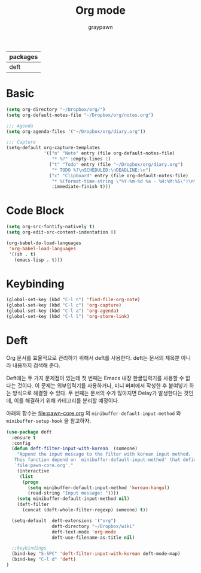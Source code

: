 #+TITLE:Org mode
#+AUTHOR: graypawn
#+EMAIL: choi.pawn@gmail.com
#+OPTIONS: toc:2 num:nil ^:nil
| packages |
|----------|
| deft     |
* Basic
#+BEGIN_SRC emacs-lisp
(setq org-directory "~/Dropbox/org/")
(setq org-default-notes-file "~/Dropbox/org/notes.org")

;;; Agenda
(setq org-agenda-files '("~/Dropbox/org/diary.org"))

;;; Capture
(setq-default org-capture-templates
              '(("n" "Note" entry (file org-default-notes-file)
                 "* %?" :empty-lines 1)
                ("t" "Todo" entry (file "~/Dropbox/org/diary.org")
                 "* TODO %?\nSCHEDULED:\nDEADLINE:\n")
                ("c" "Clipboard" entry (file org-default-notes-file)
                 "* %(format-time-string \"%Y-%m-%d %a - %H:%M:%S\")\n%x"
                 :immediate-finish t)))
#+END_SRC
* Code Block
#+BEGIN_SRC emacs-lisp
(setq org-src-fontify-natively t)
(setq org-edit-src-content-indentation 0)

(org-babel-do-load-languages
 'org-babel-load-languages
 '((sh . t)
   (emacs-lisp . t)))
#+END_SRC
* Keybinding
#+BEGIN_SRC emacs-lisp
(global-set-key (kbd "C-l n") 'find-file-org-note)
(global-set-key (kbd "C-l c") 'org-capture)
(global-set-key (kbd "C-l a") 'org-agenda)
(global-set-key (kbd "C-l l") 'org-store-link)
#+END_SRC
* Deft
Org 문서를 효율적으로 관리하기 위해서 deft를 사용한다.
deft는 문서의 제목뿐 아니라 내용까지 검색해 준다.

Deft에는 두 가지 문제점이 있는데 첫 번째는 Emacs 내장 한글입력기를 사용할 수 없다는 것이다.
이 문제는 외부입력기를 사용하거나, 미니 버퍼에서 작성한 후 붙여넣기 하는 방식으로 해결할 수 있다.
두 번째는 문서의 수가 많아지면 Delay가 발생한다는 것인데, 이를 해결하기 위해 카테고리를 분리할 예정이다.

아래의 함수는 [[file:pawn-core.org]] 의 ~minibuffer-default-input-method~ 와
~minibuffer-setup-hook~ 을 참고하자.

#+BEGIN_SRC emacs-lisp
(use-package deft
  :ensure t
  :config
  (defun deft-filter-input-with-korean  (someone)
    "Append the input message to the filter with korean input method.
   This function depend on `minibuffer-default-input-method' that defined in
   `file:pawn-core.org'."
    (interactive
     (list
      (progn
        (setq minibuffer-default-input-method 'korean-hangul)
        (read-string "Input message: "))))
    (setq minibuffer-default-input-method nil)
    (deft-filter
      (concat (deft-whole-filter-regexp) someone) t))

  (setq-default  deft-extensions '("org")
                 deft-directory "~/Dropbox/wiki"
                 deft-text-mode 'org-mode
                 deft-use-filename-as-title nil)

  ;;keybindings
  (bind-key "S-SPC" 'deft-filter-input-with-korean deft-mode-map)
  (bind-key "C-l d" 'deft)
)
#+END_SRC

